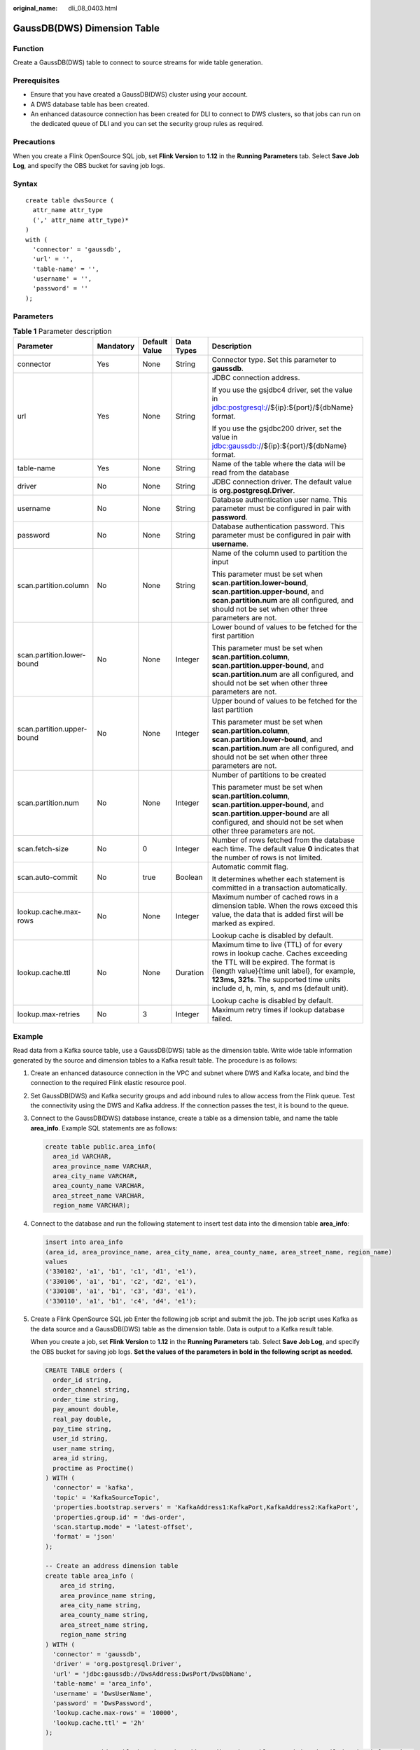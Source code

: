 :original_name: dli_08_0403.html

.. _dli_08_0403:

GaussDB(DWS) Dimension Table
============================

Function
--------

Create a GaussDB(DWS) table to connect to source streams for wide table generation.

Prerequisites
-------------

-  Ensure that you have created a GaussDB(DWS) cluster using your account.
-  A DWS database table has been created.
-  An enhanced datasource connection has been created for DLI to connect to DWS clusters, so that jobs can run on the dedicated queue of DLI and you can set the security group rules as required.

Precautions
-----------

When you create a Flink OpenSource SQL job, set **Flink Version** to **1.12** in the **Running Parameters** tab. Select **Save Job Log**, and specify the OBS bucket for saving job logs.

Syntax
------

::

   create table dwsSource (
     attr_name attr_type
     (',' attr_name attr_type)*
   )
   with (
     'connector' = 'gaussdb',
     'url' = '',
     'table-name' = '',
     'username' = '',
     'password' = ''
   );

Parameters
----------

.. table:: **Table 1** Parameter description

   +----------------------------+-------------+---------------+-------------+------------------------------------------------------------------------------------------------------------------------------------------------------------------------------------------------------------------------------------------------------------+
   | Parameter                  | Mandatory   | Default Value | Data Types  | Description                                                                                                                                                                                                                                                |
   +============================+=============+===============+=============+============================================================================================================================================================================================================================================================+
   | connector                  | Yes         | None          | String      | Connector type. Set this parameter to **gaussdb**.                                                                                                                                                                                                         |
   +----------------------------+-------------+---------------+-------------+------------------------------------------------------------------------------------------------------------------------------------------------------------------------------------------------------------------------------------------------------------+
   | url                        | Yes         | None          | String      | JDBC connection address.                                                                                                                                                                                                                                   |
   |                            |             |               |             |                                                                                                                                                                                                                                                            |
   |                            |             |               |             | If you use the gsjdbc4 driver, set the value in jdbc:postgresql://${ip}:${port}/${dbName} format.                                                                                                                                                          |
   |                            |             |               |             |                                                                                                                                                                                                                                                            |
   |                            |             |               |             | If you use the gsjdbc200 driver, set the value in jdbc:gaussdb://${ip}:${port}/${dbName} format.                                                                                                                                                           |
   +----------------------------+-------------+---------------+-------------+------------------------------------------------------------------------------------------------------------------------------------------------------------------------------------------------------------------------------------------------------------+
   | table-name                 | Yes         | None          | String      | Name of the table where the data will be read from the database                                                                                                                                                                                            |
   +----------------------------+-------------+---------------+-------------+------------------------------------------------------------------------------------------------------------------------------------------------------------------------------------------------------------------------------------------------------------+
   | driver                     | No          | None          | String      | JDBC connection driver. The default value is **org.postgresql.Driver**.                                                                                                                                                                                    |
   +----------------------------+-------------+---------------+-------------+------------------------------------------------------------------------------------------------------------------------------------------------------------------------------------------------------------------------------------------------------------+
   | username                   | No          | None          | String      | Database authentication user name. This parameter must be configured in pair with **password**.                                                                                                                                                            |
   +----------------------------+-------------+---------------+-------------+------------------------------------------------------------------------------------------------------------------------------------------------------------------------------------------------------------------------------------------------------------+
   | password                   | No          | None          | String      | Database authentication password. This parameter must be configured in pair with **username**.                                                                                                                                                             |
   +----------------------------+-------------+---------------+-------------+------------------------------------------------------------------------------------------------------------------------------------------------------------------------------------------------------------------------------------------------------------+
   | scan.partition.column      | No          | None          | String      | Name of the column used to partition the input                                                                                                                                                                                                             |
   |                            |             |               |             |                                                                                                                                                                                                                                                            |
   |                            |             |               |             | This parameter must be set when **scan.partition.lower-bound**, **scan.partition.upper-bound**, and **scan.partition.num** are all configured, and should not be set when other three parameters are not.                                                  |
   +----------------------------+-------------+---------------+-------------+------------------------------------------------------------------------------------------------------------------------------------------------------------------------------------------------------------------------------------------------------------+
   | scan.partition.lower-bound | No          | None          | Integer     | Lower bound of values to be fetched for the first partition                                                                                                                                                                                                |
   |                            |             |               |             |                                                                                                                                                                                                                                                            |
   |                            |             |               |             | This parameter must be set when **scan.partition.column**, **scan.partition.upper-bound**, and **scan.partition.num** are all configured, and should not be set when other three parameters are not.                                                       |
   +----------------------------+-------------+---------------+-------------+------------------------------------------------------------------------------------------------------------------------------------------------------------------------------------------------------------------------------------------------------------+
   | scan.partition.upper-bound | No          | None          | Integer     | Upper bound of values to be fetched for the last partition                                                                                                                                                                                                 |
   |                            |             |               |             |                                                                                                                                                                                                                                                            |
   |                            |             |               |             | This parameter must be set when **scan.partition.column**, **scan.partition.lower-bound**, and **scan.partition.num** are all configured, and should not be set when other three parameters are not.                                                       |
   +----------------------------+-------------+---------------+-------------+------------------------------------------------------------------------------------------------------------------------------------------------------------------------------------------------------------------------------------------------------------+
   | scan.partition.num         | No          | None          | Integer     | Number of partitions to be created                                                                                                                                                                                                                         |
   |                            |             |               |             |                                                                                                                                                                                                                                                            |
   |                            |             |               |             | This parameter must be set when **scan.partition.column**, **scan.partition.upper-bound**, and **scan.partition.upper-bound** are all configured, and should not be set when other three parameters are not.                                               |
   +----------------------------+-------------+---------------+-------------+------------------------------------------------------------------------------------------------------------------------------------------------------------------------------------------------------------------------------------------------------------+
   | scan.fetch-size            | No          | 0             | Integer     | Number of rows fetched from the database each time. The default value **0** indicates that the number of rows is not limited.                                                                                                                              |
   +----------------------------+-------------+---------------+-------------+------------------------------------------------------------------------------------------------------------------------------------------------------------------------------------------------------------------------------------------------------------+
   | scan.auto-commit           | No          | true          | Boolean     | Automatic commit flag.                                                                                                                                                                                                                                     |
   |                            |             |               |             |                                                                                                                                                                                                                                                            |
   |                            |             |               |             | It determines whether each statement is committed in a transaction automatically.                                                                                                                                                                          |
   +----------------------------+-------------+---------------+-------------+------------------------------------------------------------------------------------------------------------------------------------------------------------------------------------------------------------------------------------------------------------+
   | lookup.cache.max-rows      | No          | None          | Integer     | Maximum number of cached rows in a dimension table. When the rows exceed this value, the data that is added first will be marked as expired.                                                                                                               |
   |                            |             |               |             |                                                                                                                                                                                                                                                            |
   |                            |             |               |             | Lookup cache is disabled by default.                                                                                                                                                                                                                       |
   +----------------------------+-------------+---------------+-------------+------------------------------------------------------------------------------------------------------------------------------------------------------------------------------------------------------------------------------------------------------------+
   | lookup.cache.ttl           | No          | None          | Duration    | Maximum time to live (TTL) of for every rows in lookup cache. Caches exceeding the TTL will be expired. The format is {length value}{time unit label}, for example, **123ms, 321s**. The supported time units include d, h, min, s, and ms (default unit). |
   |                            |             |               |             |                                                                                                                                                                                                                                                            |
   |                            |             |               |             | Lookup cache is disabled by default.                                                                                                                                                                                                                       |
   +----------------------------+-------------+---------------+-------------+------------------------------------------------------------------------------------------------------------------------------------------------------------------------------------------------------------------------------------------------------------+
   | lookup.max-retries         | No          | 3             | Integer     | Maximum retry times if lookup database failed.                                                                                                                                                                                                             |
   +----------------------------+-------------+---------------+-------------+------------------------------------------------------------------------------------------------------------------------------------------------------------------------------------------------------------------------------------------------------------+

Example
-------

Read data from a Kafka source table, use a GaussDB(DWS) table as the dimension table. Write wide table information generated by the source and dimension tables to a Kafka result table. The procedure is as follows:

#. Create an enhanced datasource connection in the VPC and subnet where DWS and Kafka locate, and bind the connection to the required Flink elastic resource pool.

#. Set GaussDB(DWS) and Kafka security groups and add inbound rules to allow access from the Flink queue. Test the connectivity using the DWS and Kafka address. If the connection passes the test, it is bound to the queue.

#. Connect to the GaussDB(DWS) database instance, create a table as a dimension table, and name the table **area_info**. Example SQL statements are as follows:

   .. code-block::

      create table public.area_info(
        area_id VARCHAR,
        area_province_name VARCHAR,
        area_city_name VARCHAR,
        area_county_name VARCHAR,
        area_street_name VARCHAR,
        region_name VARCHAR);

#. Connect to the database and run the following statement to insert test data into the dimension table **area_info**:

   .. code-block::

        insert into area_info
        (area_id, area_province_name, area_city_name, area_county_name, area_street_name, region_name)
        values
        ('330102', 'a1', 'b1', 'c1', 'd1', 'e1'),
        ('330106', 'a1', 'b1', 'c2', 'd2', 'e1'),
        ('330108', 'a1', 'b1', 'c3', 'd3', 'e1'),
        ('330110', 'a1', 'b1', 'c4', 'd4', 'e1');

#. Create a Flink OpenSource SQL job Enter the following job script and submit the job. The job script uses Kafka as the data source and a GaussDB(DWS) table as the dimension table. Data is output to a Kafka result table.

   When you create a job, set **Flink Version** to **1.12** in the **Running Parameters** tab. Select **Save Job Log**, and specify the OBS bucket for saving job logs. **Set the values of the parameters in bold in the following script as needed.**

   .. code-block::

      CREATE TABLE orders (
        order_id string,
        order_channel string,
        order_time string,
        pay_amount double,
        real_pay double,
        pay_time string,
        user_id string,
        user_name string,
        area_id string,
        proctime as Proctime()
      ) WITH (
        'connector' = 'kafka',
        'topic' = 'KafkaSourceTopic',
        'properties.bootstrap.servers' = 'KafkaAddress1:KafkaPort,KafkaAddress2:KafkaPort',
        'properties.group.id' = 'dws-order',
        'scan.startup.mode' = 'latest-offset',
        'format' = 'json'
      );

      -- Create an address dimension table
      create table area_info (
          area_id string,
          area_province_name string,
          area_city_name string,
          area_county_name string,
          area_street_name string,
          region_name string
      ) WITH (
        'connector' = 'gaussdb',
        'driver' = 'org.postgresql.Driver',
        'url' = 'jdbc:gaussdb://DwsAddress:DwsPort/DwsDbName',
        'table-name' = 'area_info',
        'username' = 'DwsUserName',
        'password' = 'DwsPassword',
        'lookup.cache.max-rows' = '10000',
        'lookup.cache.ttl' = '2h'
      );

      -- Generate a wide table based on the address dimension table containing detailed order information.
      create table order_detail(
          order_id string,
          order_channel string,
          order_time string,
          pay_amount double,
          real_pay double,
          pay_time string,
          user_id string,
          user_name string,
          area_id string,
          area_province_name string,
          area_city_name string,
          area_county_name string,
          area_street_name string,
          region_name string
      ) with (
        'connector' = 'kafka',
        'topic' = 'KafkaSinkTopic',
        'properties.bootstrap.servers' = 'KafkaAddress1:KafkaPort,KafkaAddress2:KafkaPort',
        'format' = 'json'
      );

      insert into order_detail
          select orders.order_id, orders.order_channel, orders.order_time, orders.pay_amount, orders.real_pay, orders.pay_time, orders.user_id, orders.user_name,
                 area.area_id, area.area_province_name, area.area_city_name, area.area_county_name,
                 area.area_street_name, area.region_name  from orders
          left join area_info for system_time as of orders.proctime as area on orders.area_id = area.area_id;

#. Connect to the Kafka cluster and insert the following test data into the source topic in Kafka:

   .. code-block::

      {"order_id":"202103241606060001", "order_channel":"appShop", "order_time":"2021-03-24 16:06:06", "pay_amount":"200.00", "real_pay":"180.00", "pay_time":"2021-03-24 16:10:06", "user_id":"0001", "user_name":"Alice", "area_id":"330106"}

      {"order_id":"202103251202020001", "order_channel":"miniAppShop", "order_time":"2021-03-25 12:02:02", "pay_amount":"60.00", "real_pay":"60.00", "pay_time":"2021-03-25 12:03:00", "user_id":"0002", "user_name":"Bob", "area_id":"330110"}

      {"order_id":"202103251505050001", "order_channel":"qqShop", "order_time":"2021-03-25 15:05:05", "pay_amount":"500.00", "real_pay":"400.00", "pay_time":"2021-03-25 15:10:00", "user_id":"0003", "user_name":"Cindy", "area_id":"330108"}

#. Connect to the Kafka cluster and read data from the sink topic of Kafka. The result is as follows:

   .. code-block::

      {"order_id":"202103241606060001","order_channel":"appShop","order_time":"2021-03-24 16:06:06","pay_amount":200.0,"real_pay":180.0,"pay_time":"2021-03-24 16:10:06","user_id":"0001","user_name":"Alice","area_id":"330106","area_province_name":"a1","area_city_name":"b1","area_county_name":"c2","area_street_name":"d2","region_name":"e1"}

      {"order_id":"202103251202020001","order_channel":"miniAppShop","order_time":"2021-03-25 12:02:02","pay_amount":60.0,"real_pay":60.0,"pay_time":"2021-03-25 12:03:00","user_id":"0002","user_name":"Bob","area_id":"330110","area_province_name":"a1","area_city_name":"b1","area_county_name":"c4","area_street_name":"d4","region_name":"e1"}

      {"order_id":"202103251505050001","order_channel":"qqShop","order_time":"2021-03-25 15:05:05","pay_amount":500.0,"real_pay":400.0,"pay_time":"2021-03-25 15:10:00","user_id":"0003","user_name":"Cindy","area_id":"330108","area_province_name":"a1","area_city_name":"b1","area_county_name":"c3","area_street_name":"d3","region_name":"e1"}

FAQs
----

-  Q: What should I do if Flink job logs contain the following error information?

   .. code-block::

      java.io.IOException: unable to open JDBC writer
      ...
      Caused by: org.postgresql.util.PSQLException: The connection attempt failed.
      ...
      Caused by: java.net.SocketTimeoutException: connect timed out

   A: The datasource connection is not bound or the binding fails.

-  Q: How can I configure a GaussDB(DWS) table that is in a schema?

   A: In the following example configures the **area_info** table in the **dbuser2** schema.

   .. code-block::

      -- Create an address dimension table
      create table area_info (
          area_id string,
          area_province_name string,
          area_city_name string,
          area_county_name string,
          area_street_name string,
          region_name string
      ) WITH (
       'connector' = 'gaussdb',
        'driver' = 'org.postgresql.Driver',
        'url' = 'jdbc:postgresql://DwsAddress:DwsPort/DwsDbname',
        'table-name' = 'dbuser2.area_info',
        'username' = 'DwsUserName',
        'password' = 'DwsPassword',
        'lookup.cache.max-rows' = '10000',
        'lookup.cache.ttl' = '2h'
      );
